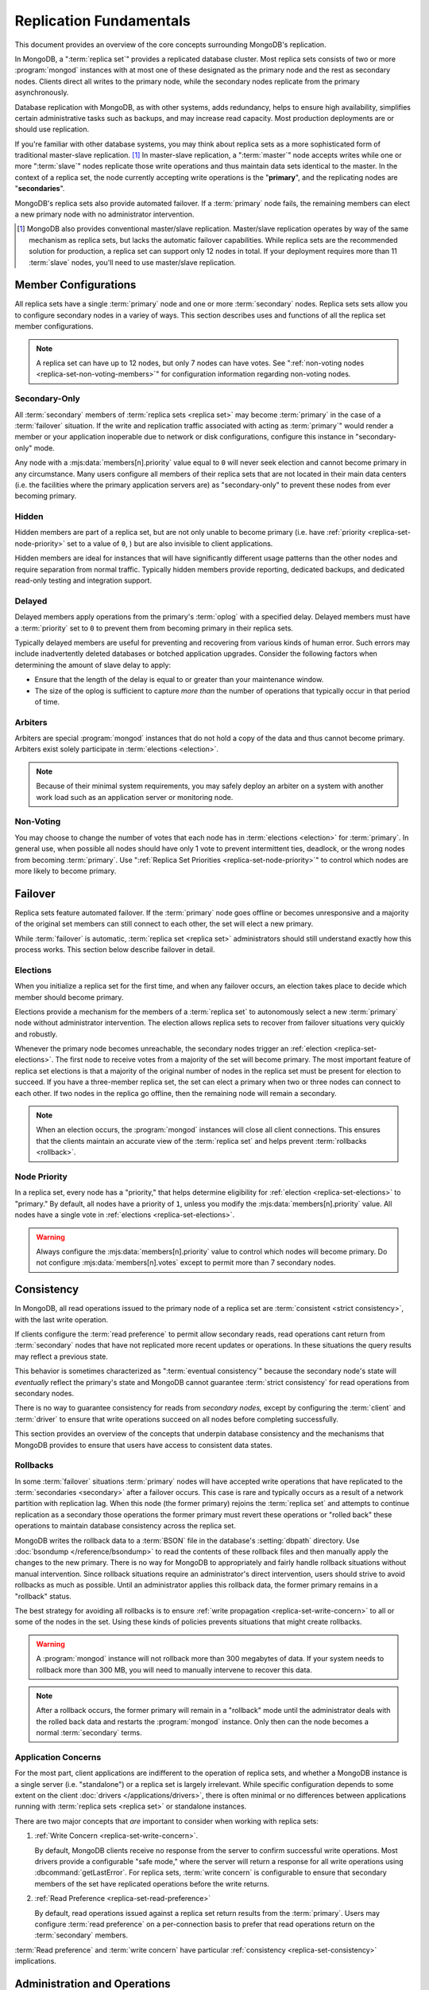 ========================
Replication Fundamentals
========================

.. default-domain:: mongodb

This document provides an overview of the core concepts surrounding
MongoDB's replication.

In MongoDB, a ":term:`replica set`" provides a replicated database cluster. Most replica
sets consists of two or more :program:`mongod` instances with at most one
of these designated as the primary node and the rest as secondary
nodes. Clients direct all writes to the primary node, while
the secondary nodes replicate from the primary asynchronously.

Database replication with MongoDB, as with other systems, adds redundancy, helps to
ensure high availability, simplifies certain administrative tasks
such as backups, and may increase read capacity. Most production
deployments are or should use replication.

If you're familiar with other database systems, you may think about
replica sets as a more sophisticated form of traditional master-slave replication. [#master-slave]_
In master-slave replication, a ":term:`master`" node accepts writes while one or more
":term:`slave`" nodes replicate those write operations and thus
maintain data sets identical to the master. In the context of
a replica set, the node currently accepting write operations is the
"**primary**", and the replicating nodes are "**secondaries**".

MongoDB's replica sets also provide automated failover. If a
:term:`primary` node fails, the remaining members can elect a
new primary node with no administrator intervention.

.. seealso:: ":ref:`Replica Set Implementation Details
   <replica-set-implementation>`" and The ":doc:`/replication`" index
   for a list of all documents in this manual that contain information
   related to the operation and use of MongoDB's replica sets.

.. [#master-slave] MongoDB also provides conventional master/slave
   replication. Master/slave replication operates by way of the same
   mechanism as replica sets, but lacks the automatic failover
   capabilities. While replica sets are the recommended solution for
   production, a replica set can support only 12 nodes in total.
   If your deployment requires more than 11 :term:`slave` nodes, you'll
   need to use master/slave replication.

Member Configurations
---------------------

All replica sets have a single :term:`primary` node and one or more
:term:`secondary` nodes. Replica sets sets allow you to configure
secondary nodes in a variey of ways. This section describes uses and
functions of all the replica set member configurations.

.. seealso:: ":ref:`Replica Set Node Configurations
   <replica-set-node-configurations>`" for instructions on
   configuration your replica sect members.

.. note::

   A replica set can have up to 12 nodes, but only 7 nodes can have
   votes. See ":ref:`non-voting nodes <replica-set-non-voting-members>`"
   for configuration information regarding non-voting nodes.

.. _replica-set-secondary-only-members:

Secondary-Only
~~~~~~~~~~~~~~

All :term:`secondary` members of :term:`replica sets <replica set>`
may become :term:`primary` in the case of a :term:`failover`
situation. If the write and replication traffic associated with
acting as :term:`primary`" would render a member or your application
inoperable due to network or disk configurations, configure this
instance in "secondary-only" mode.

Any node with a :mjs:data:`members[n].priority` value equal to ``0``
will never seek election and cannot become primary in any
circumstance. Many users configure all members of their replica sets
that are not located in their main data centers (i.e. the facilities
where the primary application servers are) as "secondary-only" to
prevent these nodes from ever becoming primary.

.. seealso:: ":ref:`Configuring Secondary-Only Members
   <replica-set-secondary-only-members>`" for a procedure that you can
   use to place a member in "secondary-only" mode. See :ref:`replica
   set priorities <replica-set-node-priority>`" for more information
   on member priorities in general.

.. _replica-set-hidden-members:

Hidden
~~~~~~

Hidden members are part of a replica set, but are not only unable to
become primary (i.e. have :ref:`priority <replica-set-node-priority>`
set to a value of ``0``, ) but are also invisible to client
applications.

Hidden members are ideal for instances that will have significantly
different usage patterns than the other nodes and require separation
from normal traffic. Typically hidden members provide reporting,
dedicated backups, and dedicated read-only testing and integration
support.

.. seealso:: ":ref:`Configuring Hidden Members <replica-set-hidden-members>`"

.. _replica-set-delayed-members:

Delayed
~~~~~~~

Delayed members apply operations from the primary's :term:`oplog` with
a specified delay. Delayed members must have a :term:`priority` set to
``0`` to prevent them from becoming primary in their replica sets.

Typically delayed members are useful for preventing and recovering from
various kinds of human error. Such errors may include inadvertently
deleted databases or botched application upgrades. Consider the
following factors when determining the amount of slave delay to
apply:

- Ensure that the length of the delay is equal to or greater than your
  maintenance window.

- The size of the oplog is sufficient to capture *more than* the
  number of operations that typically occur in that period of time.

.. _replica-set-arbiters:

Arbiters
~~~~~~~~

Arbiters are special :program:`mongod` instances that do not hold a
copy of the data and thus cannot become primary. Arbiters exist solely
participate in :term:`elections <election>`.

.. note::

   Because of their minimal system requirements, you may safely deploy an
   arbiter on a system with another work load such as an application
   server or monitoring node.

.. _replica-set-non-voting-members:

Non-Voting
~~~~~~~~~~

You may choose to change the number of votes that each node has in
:term:`elections <election>` for :term:`primary`. In general use, when possible
all nodes should have only 1 vote to prevent intermittent ties,
deadlock, or the wrong nodes from becoming :term:`primary`. Use
":ref:`Replica Set Priorities <replica-set-node-priority>`" to control
which nodes are more likely to become primary.

.. _replica-set-failover:

Failover
--------

Replica sets feature automated failover. If the
:term:`primary` node goes offline or becomes unresponsive and a majority
of the original set members  can still connect to each other, the set will
elect a new primary.

While :term:`failover` is automatic, :term:`replica set <replica set>`
administrators should still understand exactly how this process
works. This section below describe failover in detail.

.. _replica-set-elections:

Elections
~~~~~~~~~

When you initialize a replica set for the first time, and when any
failover occurs, an election takes place to decide which member should
become primary.

Elections provide a mechanism for the members of a :term:`replica set`
to autonomously select a new :term:`primary` node without
administrator intervention. The election allows replica sets to
recover from failover situations very quickly and robustly.

Whenever the primary node becomes unreachable, the secondary nodes
trigger an :ref:`election <replica-set-elections>`. The first node to
receive votes from a majority of the set will become primary. The most
important feature of replica set elections is that a majority of the
original number of nodes in the replica set must be present for
election to succeed. If you have a three-member replica set, the set can
elect a primary when two or three nodes can connect to each other. If
two nodes in the replica go offline, then the remaining node will
remain a secondary.

.. note::

   When an election occurs, the :program:`mongod` instances will close
   all client connections. This ensures that the clients maintain an accurate
   view of the :term:`replica set` and helps prevent :term:`rollbacks <rollback>`.

.. seealso:: ":ref:`Replica Set Election Internals <replica-set-election-internals>`"

.. _replica-set-node-priority:

Node Priority
~~~~~~~~~~~~~

In a replica set, every node has a "priority," that helps
determine eligibility for :ref:`election <replica-set-elections>` to
"primary." By default, all nodes have a priority of ``1``, unless you modify the
:mjs:data:`members[n].priority` value. All nodes have a single
vote in :ref:`elections <replica-set-elections>`.

.. warning::

   Always configure the :mjs:data:`members[n].priority` value to control
   which nodes will become primary. Do not configure
   :mjs:data:`members[n].votes` except to permit more than 7 secondary
   nodes.

.. seealso:: ":ref:`Node Priority Configuration <replica-set-node-priority-configuration>`"

.. _replica-set-consistency:

Consistency
-----------

In MongoDB, all read operations issued to the primary node of a
replica set are :term:`consistent <strict consistency>`, with the last
write operation.

If clients configure the :term:`read preference` to permit allow secondary reads,
read operations cant return from :term:`secondary` nodes that have not
replicated more recent updates or operations. In these situations the
query results may reflect a previous state.

This behavior is sometimes characterized as ":term:`eventual
consistency`" because the secondary node's state will *eventually*
reflect the primary's state and MongoDB cannot guarantee :term:`strict
consistency` for read operations from secondary nodes.

There is no way to guarantee consistency for reads from *secondary
nodes,* except by configuring the :term:`client` and :term:`driver` to
ensure that write operations succeed on all nodes before completing
successfully.

This section provides an overview of the concepts that underpin
database consistency and the mechanisms that MongoDB provides to
ensure that users have access to consistent data states.

.. _replica-set-rollbacks:

Rollbacks
~~~~~~~~~

In some :term:`failover` situations :term:`primary` nodes will have
accepted write operations that have replicated to the
:term:`secondaries <secondary>` after a failover occurs. This case is
rare and typically occurs as a result of a network partition with
replication lag. When this node (the former primary) rejoins the
:term:`replica set` and attempts to continue replication as a
secondary those operations the former primary must revert these
operations or "rolled back" these operations to maintain database
consistency across the replica set.

MongoDB writes the rollback data to a :term:`BSON` file in the
database's :setting:`dbpath` directory. Use :doc:`bsondump
</reference/bsondump>` to read the contents of these rollback files
and then manually apply the changes to the new primary. There is no
way for MongoDB to appropriately and fairly handle rollback situations
without manual intervention. Since rollback situations require an
administrator's direct intervention, users should strive to avoid
rollbacks as much as possible. Until an administrator applies this
rollback data, the former primary remains in a "rollback" status.

The best strategy for avoiding all rollbacks is to ensure :ref:`write
propagation <replica-set-write-concern>` to all or some of the
nodes in the set. Using these kinds of policies prevents situations
that might create rollbacks.

.. warning::

   A :program:`mongod` instance will not rollback more than 300
   megabytes of data. If your system needs to rollback more than 300
   MB, you will need to manually intervene to recover this data.

.. note::

   After a rollback occurs, the former primary will remain in a
   "rollback" mode until the administrator deals with the rolled back
   data and restarts the :program:`mongod` instance. Only then can the
   node becomes a normal :term:`secondary` terms.

Application Concerns
~~~~~~~~~~~~~~~~~~~~

For the most part, client applications are indifferent to the
operation of replica sets, and whether a MongoDB instance is a single
server (i.e. "standalone") or a replica set is largely
irrelevant. While specific configuration depends to some extent on the
client :doc:`drivers </applications/drivers>`, there is often minimal
or no differences between applications running with :term:`replica
sets <replica set>` or standalone instances.

There are two major concepts that *are* important to consider when
working with replica sets:

1. :ref:`Write Concern <replica-set-write-concern>`.

   By default, MongoDB clients receive no response from the server to
   confirm successful write operations. Most drivers provide a
   configurable "safe mode," where the server will return a response
   for all write operations using :dbcommand:`getLastError`. For
   replica sets, :term:`write concern` is configurable to ensure that
   secondary members of the set have replicated operations before the
   write returns.

2. :ref:`Read Preference <replica-set-read-preference>`

   By default, read operations issued against a replica set return
   results from the :term:`primary`. Users may
   configure :term:`read preference` on a per-connection basis to
   prefer that read operations return on the :term:`secondary`
   members.

:term:`Read preference` and :term:`write concern` have particular
:ref:`consistency <replica-set-consistency>` implications.

.. seealso:: ":doc:`/applications/replication`,"
   ":ref:`replica-set-write-concern`," and
   ":ref:`replica-set-read-preference`."

Administration and Operations
-----------------------------

This section provides a brief overview of relevant concerns for
administrators of replica set deployments.

.. seealso::

   - ":doc:`/administration/replica-sets`"
   - ":doc:`/administration/replication-architectures`"

.. _replica-set-oplog-sizing:

Oplog
~~~~~

The operation log (i.e. :term:`oplog`) is a :term:`capped collection`
that stores all operations that modify the data stored in MongoDB. All
members of the replica set maintain oplogs that allow them to maintain
the current state of the database. In most cases the default oplog
size, which is 5% of total disk size, [#default-oplog]_ is an
acceptable size.

Theoretically, if an oplog that is 5% of the total disk space fits 24
hours of operations, then nodes can stop copying entries from the
oplog for 24 hours before they require full resyncing *and* the disk
will be full in 19 days. If this were the case, you would have a very
high-volume node: in many circumstances, a default oplog can hold
days of operations. However, there are some factors that affect oplog
space utilization.

However, consider the following factors:

- If you delete roughly the same amount of data as you insert.

  In this situation the database will not grow significantly in disk
  utilization, but the size of the operation log can be quite large.

- If a significant portion of your workload entails in-place updates.

  In-place updates create a large number of operations but do not
  change the quantity data on disk.

- Update operations that affect multiple documents at once.

  The oplog must translate multi-updates into individual operations,
  in order to maintain idempotency. This can use a great deal of
  operation-log space without a corresponding increase in disk
  utilization.

If you can predict that your replica set's workload will resemble one
of the above patterns, then you may want to consider creating an oplog
that's larger than the default. Conversely, if the predominance of
activity of on your MongoDB-based application are reads and you are
writing a small amount of data, you may find that you need a much
smaller oplog.

.. note::

   Once created, you cannot change the size of the oplog without using
   the :ref:`oplog rezising procedure
   <replica-set-procedure-change-oplog-size>` outlined in the
   ":doc:`/tutorial/change-oplog-size`" guide.

.. [#default-oplog] The default oplog size is the *greater* of 1
   gigabyte or 5% of total disk size.

Deployment
~~~~~~~~~~

Without replication, a standalone MongoDB instance represents a single
point of failure and any disruption of the MongoDB system will render
the database unusable and potentially unrecoverable. Not only does
replication increase the reliability of the database instance, but
replica sets are capable of distributing reads to :term:`secondary`
nodes depending on :term:`read preference`. Particularly for database
work loads dominated by read operations, (i.e. "read heavy") replica
sets can greatly increase the capability of the database system.

The minimum requirements for a replica set include two nodes with
data, for a :term:`primary` and a secondary, and an :ref:`arbiters
<replica-set-arbiters>`. In most circumstances, however, you will want
to deploy three data nodes.

For those deployments that rely heavily on distributing reads to
secondary instances, add additional nodes to the set as load increases
to provide additional resources. Also as your deployment grows,
consider adding or moving replica set members to secondary data
centers or to geographically distinct locations for additional
redundancy. While many architectures are possible, always ensure that
the quorum of nodes required to elect a primary remains in your main
facility.

Depending on your operational requirements, you may consider adding
nodes configured for a specific purpose including, a :term:`delayed
member` to help provide protection against human errors and change
control, a :term:`hidden member` to provide an isolated node for
reporting and monitoring, and/or a :ref:`secondary only member
<replica-set-secondary-only-members>` for dedicated backups.

The process of establishing a new replica set member can be resource
intensive on existing nodes. As a result, deploy new members to
existing replica sets significantly before current demand saturates
the existing members.

.. note::

   :term:`Journaling`, provides single-instance
   write durability. The journaling greatly improves the reliability
   and durability of a database. Unless MongoDB runs with journaling, when a
   MongoDB instance terminates ungracefully, the database can loose up to 60 seconds of data,
   and the database may remain in an inconsistent state and
   unrecoverable state.

   **Use journaling**, however, do not forego proper replication
   because of journaling.

   64-bit versions of MongoDB after version 2.0 have journaling
   enabled by default.

Security
~~~~~~~~

In most cases, :term:`replica set` administrators do not have to keep
additional considerations in mind beyond the normal security
precautions that all MongoDB administrators must take. However, ensure
that:

- Your network configuration will allow every member of the replica
  set to contact every other member of the replica set.

- If you use MongoDB's authentication system to limit access to your
  infrastructure, ensure that you configure a
  :setting:`keyFile` on all nodes to permit authentication.

.. seealso:: ":ref:`Replica Set Security <replica-set-security>`"

.. _replica-set-deployment-overview:
.. _replica-set-architecture:

Architectures
~~~~~~~~~~~~~

The architecture and design of the replica set deployment can have a
great impact on the set's capacity and capability. This section
provides a general overview of best practices for replica set
architectures.

This document provides an overview of the *complete* functionality of
replica sets, which highlights the flexibility of the replica set and
its configuration. However, for most production deployments a
conventional 3-member replica set with :mjs:data:`members[n].priority`
values of ``1`` are sufficient.

While the additional flexibility discussed is below helpful for
managing a variety of operational complexities, it always makes sense
to let those complex requirements dictate complex architectures,
rather than add unnecessary complexity to your deployment.

Consider the following factors when developing an architecture for
your replica set:

- Ensure that the members of the replica set will always be able to
  elect a primary node. Run an odd number of nodes or run an arbiter
  on one of your application servers if you have an even number of
  members.

- With geographically distributed nodes, be aware of where the
  "quorum" of nodes will be in case of likely network partitions,
  attempt to ensure that the set can elect a primary among the nodes in
  the primary data center.

- Consider including a :ref:`hidden <replica-set-hidden-members>`
  or :ref:`delayed member <replica-set-delayed-members>` in your replica
  set to support dedicated functionality, like backups, reporting, and
  testing.

- Consider keeping one or two members of the set in an off-site data
  center, but make sure to configure the :ref:`priority
  <replica-set-node-priority>` to prevent it from
  becoming :term:`primary`.

.. seealso:: ":doc:`/administration/replication-architectures`" for
   more information regarding replica set architectures.
